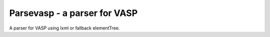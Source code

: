 =============================
Parsevasp - a parser for VASP
=============================

.. image:: https://img.shields.io/pypi/v/parsevasp

.. image:: https://img.shields.io/pypi/pyversions/parsevasp

.. image:: https://github.com/aiida-vasp/parsevasp/workflows/parsevasp/badge.svg
  :target: https://github.com/aiida-vasp/parsevasp/actions

.. image:: https://codecov.io/gh/espenfl/aiida-vasp/branch/develop/graph/badge.svg
  :target: https://codecov.io/gh/espenfl/aiida-vasp


A parser for VASP using lxml or fallback elementTree.


